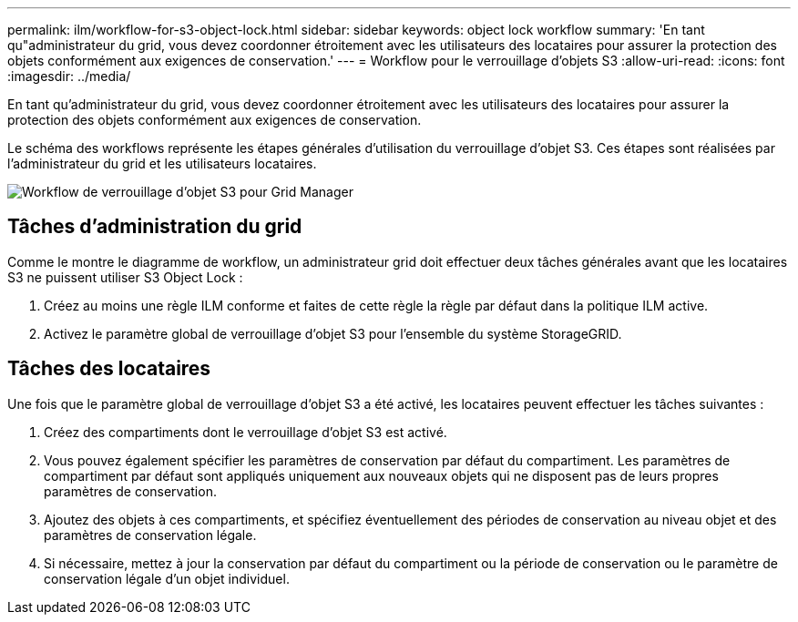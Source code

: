 ---
permalink: ilm/workflow-for-s3-object-lock.html 
sidebar: sidebar 
keywords: object lock workflow 
summary: 'En tant qu"administrateur du grid, vous devez coordonner étroitement avec les utilisateurs des locataires pour assurer la protection des objets conformément aux exigences de conservation.' 
---
= Workflow pour le verrouillage d'objets S3
:allow-uri-read: 
:icons: font
:imagesdir: ../media/


[role="lead"]
En tant qu'administrateur du grid, vous devez coordonner étroitement avec les utilisateurs des locataires pour assurer la protection des objets conformément aux exigences de conservation.

Le schéma des workflows représente les étapes générales d'utilisation du verrouillage d'objet S3. Ces étapes sont réalisées par l'administrateur du grid et les utilisateurs locataires.

image::../media/s3_object_lock_workflow_gm.png[Workflow de verrouillage d'objet S3 pour Grid Manager]



== Tâches d'administration du grid

Comme le montre le diagramme de workflow, un administrateur grid doit effectuer deux tâches générales avant que les locataires S3 ne puissent utiliser S3 Object Lock :

. Créez au moins une règle ILM conforme et faites de cette règle la règle par défaut dans la politique ILM active.
. Activez le paramètre global de verrouillage d'objet S3 pour l'ensemble du système StorageGRID.




== Tâches des locataires

Une fois que le paramètre global de verrouillage d'objet S3 a été activé, les locataires peuvent effectuer les tâches suivantes :

. Créez des compartiments dont le verrouillage d'objet S3 est activé.
. Vous pouvez également spécifier les paramètres de conservation par défaut du compartiment. Les paramètres de compartiment par défaut sont appliqués uniquement aux nouveaux objets qui ne disposent pas de leurs propres paramètres de conservation.
. Ajoutez des objets à ces compartiments, et spécifiez éventuellement des périodes de conservation au niveau objet et des paramètres de conservation légale.
. Si nécessaire, mettez à jour la conservation par défaut du compartiment ou la période de conservation ou le paramètre de conservation légale d'un objet individuel.

